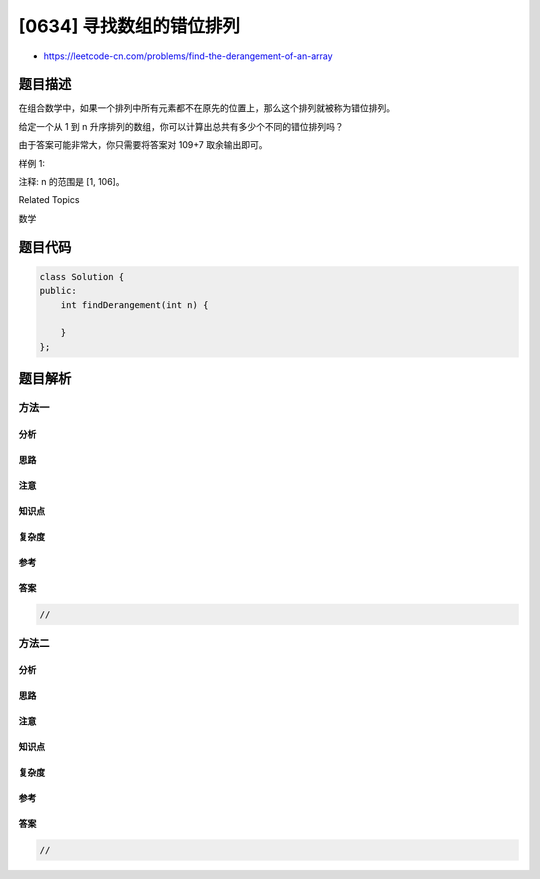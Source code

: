 [0634] 寻找数组的错位排列
=========================

-  https://leetcode-cn.com/problems/find-the-derangement-of-an-array

题目描述
--------

.. raw:: html

   <p>

在组合数学中，如果一个排列中所有元素都不在原先的位置上，那么这个排列就被称为错位排列。

.. raw:: html

   </p>

.. raw:: html

   <p>

给定一个从 1 到
n 升序排列的数组，你可以计算出总共有多少个不同的错位排列吗？

.. raw:: html

   </p>

.. raw:: html

   <p>

由于答案可能非常大，你只需要将答案对 109+7 取余输出即可。

.. raw:: html

   </p>

.. raw:: html

   <p>

 

.. raw:: html

   </p>

.. raw:: html

   <p>

样例 1:

.. raw:: html

   </p>

.. raw:: html

   <pre><strong>输入:</strong> 3
   <strong>输出:</strong> 2
   <strong>解释:</strong> 原始的数组为 [1,2,3]。两个错位排列的数组为 [2,3,1] 和 [3,1,2]。
   </pre>

.. raw:: html

   <p>

 

.. raw:: html

   </p>

.. raw:: html

   <p>

注释: n 的范围是 [1, 106]。

.. raw:: html

   </p>

.. raw:: html

   <div>

.. raw:: html

   <div>

Related Topics

.. raw:: html

   </div>

.. raw:: html

   <div>

.. raw:: html

   <li>

数学

.. raw:: html

   </li>

.. raw:: html

   </div>

.. raw:: html

   </div>

题目代码
--------

.. code:: cpp

    class Solution {
    public:
        int findDerangement(int n) {

        }
    };

题目解析
--------

方法一
~~~~~~

分析
^^^^

思路
^^^^

注意
^^^^

知识点
^^^^^^

复杂度
^^^^^^

参考
^^^^

答案
^^^^

.. code:: cpp

    //

方法二
~~~~~~

分析
^^^^

思路
^^^^

注意
^^^^

知识点
^^^^^^

复杂度
^^^^^^

参考
^^^^

答案
^^^^

.. code:: cpp

    //
